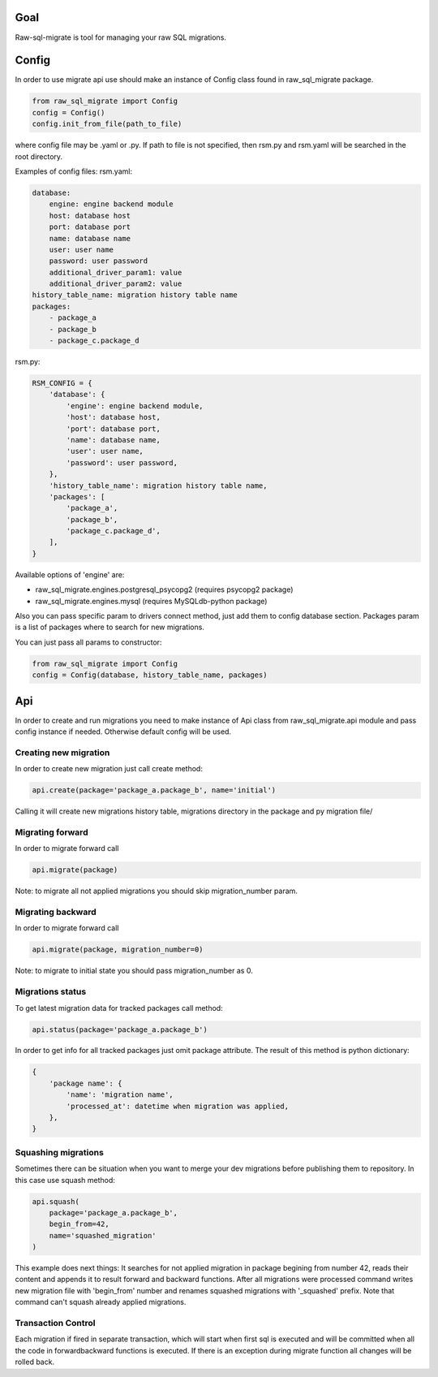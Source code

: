 .. raw-sql-migrate documentation master file, created by
   sphinx-quickstart on Tue Jun 02 23:08:26 2015.
   You can adapt this file completely to your liking, but it should at least
   contain the root `toctree` directive.


Goal
====
Raw-sql-migrate is tool for managing your raw SQL migrations.


Config
======
In order to use migrate api use should make an instance of Config class found in raw_sql_migrate package.

.. code-block:: python

    from raw_sql_migrate import Config
    config = Config()
    config.init_from_file(path_to_file)

where config file may be .yaml or .py.
If path to file is not specified, then rsm.py and rsm.yaml will be searched in the root directory.

Examples of config files:
rsm.yaml:

.. code-block:: yaml

    database:
        engine: engine backend module
        host: database host
        port: database port
        name: database name
        user: user name
        password: user password
        additional_driver_param1: value
        additional_driver_param2: value
    history_table_name: migration history table name
    packages:
        - package_a
        - package_b
        - package_c.package_d

rsm.py:

.. code-block:: python

    RSM_CONFIG = {
        'database': {
            'engine': engine backend module,
            'host': database host,
            'port': database port,
            'name': database name,
            'user': user name,
            'password': user password,
        },
        'history_table_name': migration history table name,
        'packages': [
            'package_a',
            'package_b',
            'package_c.package_d',
        ],
    }

Available options of 'engine' are:

* raw_sql_migrate.engines.postgresql_psycopg2 (requires psycopg2 package)
* raw_sql_migrate.engines.mysql (requires MySQLdb-python package)

Also you can pass specific param to drivers connect method, just add them to config database section.
Packages param is a list of packages where to search for new migrations.

You can just pass all params to constructor:

.. code-block:: python

    from raw_sql_migrate import Config
    config = Config(database, history_table_name, packages)

Api
===

In order to create and run migrations you need to make instance of Api class from
raw_sql_migrate.api module and pass config instance if needed. Otherwise default config
will be used.


Creating new migration
----------------------
In order to create new migration just call create method:

.. code-block:: python

    api.create(package='package_a.package_b', name='initial')

Calling it will create new migrations history table, migrations directory
in the package and py migration file/

Migrating forward
-----------------
In order to migrate forward call

.. code-block:: python

    api.migrate(package)

Note: to migrate all not applied migrations you should skip migration_number param.

Migrating backward
------------------
In order to migrate forward call

.. code-block:: python

    api.migrate(package, migration_number=0)

Note: to migrate to initial state you should pass migration_number as 0.

Migrations status
-----------------
To get latest migration data for tracked packages call method:

.. code-block:: python

    api.status(package='package_a.package_b')

In order to get info for all tracked packages just omit package attribute.
The result of this method is python dictionary:

.. code-block:: python

    {
        'package name': {
            'name': 'migration name',
            'processed_at': datetime when migration was applied,
        },
    }

Squashing migrations
--------------------
Sometimes there can be situation when you want to merge your dev migrations before
publishing them to repository. In this case use squash method:

.. code-block:: python

    api.squash(
        package='package_a.package_b',
        begin_from=42,
        name='squashed_migration'
    )

This example does next things:
It searches for not applied migration in package begining from number 42, reads their
content and appends it to result forward and backward functions. After all migrations
were processed command writes new migration file with 'begin_from' number and renames
squashed migrations with '_squashed' prefix. Note that command can't squash already
applied migrations.

Transaction Control
-------------------

Each migration if fired in separate transaction, which will start when first sql is executed and will be committed
when all the code in forward\backward functions is executed. If there is an exception during migrate function all changes
will be rolled back.
